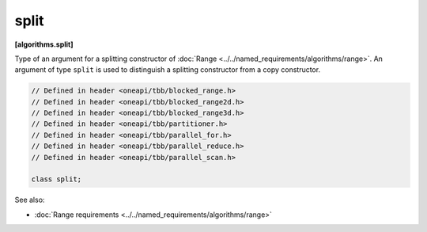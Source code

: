 .. SPDX-FileCopyrightText: 2019-2020 Intel Corporation
..
.. SPDX-License-Identifier: CC-BY-4.0

=====
split
=====
**[algorithms.split]**

Type of an argument for a splitting constructor of :doc:`Range <../../named_requirements/algorithms/range>`.
An argument of type ``split`` is used to distinguish a splitting constructor from a copy constructor.

.. code:: cpp

    // Defined in header <oneapi/tbb/blocked_range.h>
    // Defined in header <oneapi/tbb/blocked_range2d.h>
    // Defined in header <oneapi/tbb/blocked_range3d.h>
    // Defined in header <oneapi/tbb/partitioner.h>
    // Defined in header <oneapi/tbb/parallel_for.h>
    // Defined in header <oneapi/tbb/parallel_reduce.h>
    // Defined in header <oneapi/tbb/parallel_scan.h>

    class split;

See also:

* :doc:`Range requirements <../../named_requirements/algorithms/range>`

